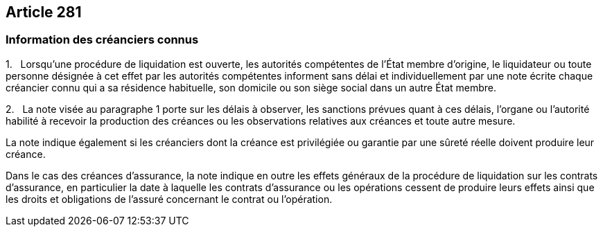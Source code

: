 == Article 281

=== Information des créanciers connus

1.   Lorsqu'une procédure de liquidation est ouverte, les autorités compétentes de l'État membre d'origine, le liquidateur ou toute personne désignée à cet effet par les autorités compétentes informent sans délai et individuellement par une note écrite chaque créancier connu qui a sa résidence habituelle, son domicile ou son siège social dans un autre État membre.

2.   La note visée au paragraphe 1 porte sur les délais à observer, les sanctions prévues quant à ces délais, l'organe ou l'autorité habilité à recevoir la production des créances ou les observations relatives aux créances et toute autre mesure.

La note indique également si les créanciers dont la créance est privilégiée ou garantie par une sûreté réelle doivent produire leur créance.

Dans le cas des créances d'assurance, la note indique en outre les effets généraux de la procédure de liquidation sur les contrats d'assurance, en particulier la date à laquelle les contrats d'assurance ou les opérations cessent de produire leurs effets ainsi que les droits et obligations de l'assuré concernant le contrat ou l'opération.